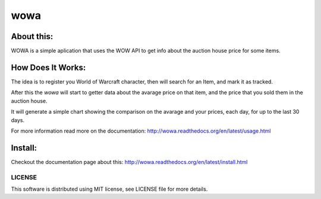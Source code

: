 ===================================
wowa
===================================

.. image:: https://badge.fury.io/py/wowa.png
    :target: http://badge.fury.io/py/wowa

.. image:: https://travis-ci.org/arruda/wowa.png?branch=master
    :target: https://travis-ci.org/arruda/wowa

.. image:: https://coveralls.io/repos/arruda/wowa/badge.png
    :target: https://coveralls.io/r/arruda/wowa


.. image:: https://pypip.in/d/wowa/badge.png
    :target: https://pypi.python.org/pypi/wowa

.. image:: https://readthedocs.org/projects/wowa/badge/?version=latest
    :target: https://readthedocs.org/projects/wowa/?badge=latest
    :alt: Documentation Status


About this:
-----------------------------------

WOWA is a simple aplication that uses the WOW API to get info about the auction house price for some items.

How Does It Works:
----------------

The idea is to register you World of Warcraft character, then will search for an Item, and mark it as tracked.

After this the `wowa` will start to getter data about the avarage price on that item, and the price that you sold them in the auction house.

It will generate a simple chart showing the comparison on the avarage and your prices, each day, for up to the last 30 days.

For more information read more on the documentation: http://wowa.readthedocs.org/en/latest/usage.html

Install:
--------

Checkout the documentation page about this: http://wowa.readthedocs.org/en/latest/install.html

LICENSE
=============
This software is distributed using MIT license, see LICENSE file for more details.
